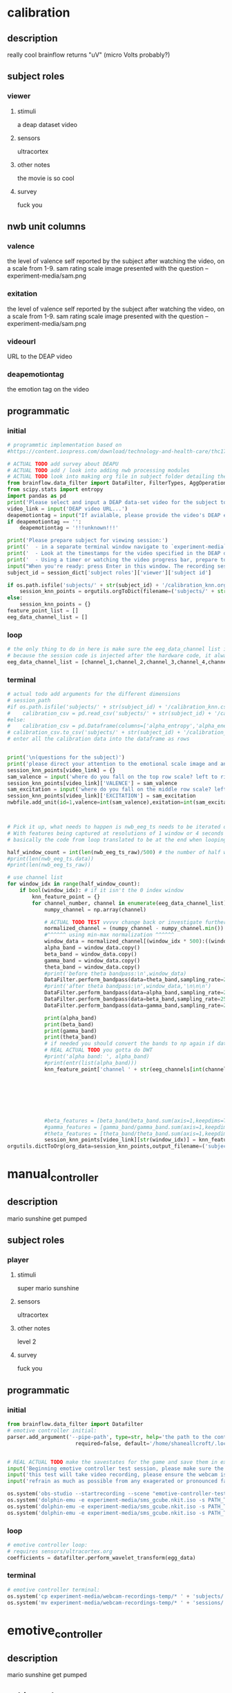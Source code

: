 * calibration
** description
   really cool
   brainflow returns "uV" (micro Volts probably?)   
** subject roles
*** viewer
**** stimuli
     a deap dataset video
**** sensors
     ultracortex
**** other notes
     the movie is so cool
**** survey
     fuck you
** nwb unit columns
*** valence
    the level of valence self reported by the subject after watching the video, on a scale from 1-9. sam rating scale image presented with the question -- experiment-media/sam.png
*** exitation
    the level of valence self reported by the subject after watching the video, on a scale from 1-9. sam rating scale image presented with the question -- experiment-media/sam.png
*** videourl
    URL to the DEAP video
*** deapemotiontag
    the emotion tag on the video
** programmatic
*** initial
#+BEGIN_SRC python
  # programmtic implementation based on
  #https://content.iospress.com/download/technology-and-health-care/thc174836?id=technology-and-health-care%2Fthc174836
  
  # ACTUAL TODO add survey about DEAPU
  # ACTUAL TODO add / look into adding nwb processing modules
  # ACTUAL TODO look into making org file in subject folder detailing their progress with the DEAP videos
  from brainflow.data_filter import DataFilter, FilterTypes, AggOperations
  from scipy.stats import entropy
  import pandas as pd
  print('Please select and input a DEAP data-set video for the subject to watch now')
  video_link = input('DEAP video URL...')
  deapemotiontag = input("If avialable, please provide the video's DEAP emotion tag (cheerful, sentimental, calm etc)....")
  if deapemotiontag == '':
      deapemotiontag = '!!!unknown!!!'
  
  print('Please prepare subject for viewing session:')
  print('  - in a separate terminal window navigate to `experiment-media` in your nwborg project root folder and run `feh SAM.png`')
  print('  - Look at the timestamps for the video specified in the DEAP dataset, prepare to play the video starting at the appropriate timestamp')
  print('  - Using a timer or watching the video progress bar, prepare to stop the video at the appropriate timestamp\n')
  input("When you're ready: press Enter in this window. The recording session will begin. Wait 3 seconds and then press the play button to begin playing the video")
  subject_id = session_dict['subject roles']['viewer']['subject id']
  
  if os.path.isfile('subjects/' + str(subject_id) + '/calibration_knn.org'):
      session_knn_points = orgutils.orgToDict(filename=('subjects/' + str(subject_id) + '/calibration_knn.org'))
  else:
      session_knn_points = {}
  feature_point_list = []
  eeg_data_channel_list = []
#+END_SRC
*** loop
#+BEGIN_SRC python    
  # the only thing to do in here is make sure the eeg_data_channel list is up to date
  # because the session code is injected after the hardware code, it always will be up to date at the end of each loop iteration 
  eeg_data_channel_list = [channel_1,channel_2,channel_3,channel_4,channel_5,channel_6,channel_7,channel_8]
#+END_SRC       
*** terminal
#+BEGIN_SRC python
  # actual todo add arguments for the different dimensions
  # session_path
  #if os.path.isfile('subjects/' + str(subject_id) + '/calibration_knn.csv'):
  #    calibration_csv = pd.read_csv('subjects/' + str(subject_id) + '/calibration_knn.csv') # read in the csv 
  #else:
  #    calibration_csv = pd.Dataframe(columns=['alpha_entropy','alpha_energy','beta_entropy','beta_energy','gamma_entropy','gamma_energy','theta_entropy','theta_energy','valence','exitement'])
  # calibration_csv.to_csv('subjects/' + str(subject_id) + '/calibration_knn.csv')
  # enter all the calibration data into the dataframe as rows
  
  
  print('\n(questions for the subject)')
  print('please direct your attention to the emotional scale image and answer the following questions based on your experience watching the video:')
  session_knn_points[video_link] = {}
  sam_valence = input('where do you fall on the top row scale? left to right 1-9, top row (valence)...')
  session_knn_points[video_link]['VALENCE'] = sam_valence
  sam_excitation = input('where do you fall on the middle row scale? left to right 1-9 middle row (excitation)...')
  session_knn_points[video_link]['EXCITATION'] = sam_excitation
  nwbfile.add_unit(id=1,valence=int(sam_valence),exitation=int(sam_excitation),videourl=video_link,deapemotiontag=deapemotiontag)
  
  
  
  # Pick it up, what needs to happen is nwb_eeg_ts needs to be iterated over with half windows of 500 (2 seconds)
  # With features being captured at resolutions of 1 window or 4 seconds 1000 points
  # basically the code from loop translated to be at the end when looping over all this shtuff
  
  half_window_count = int(len(nwb_eeg_ts_raw)/500) # the number of half windows across the frame of the session
  #print(len(nwb_eeg_ts.data))
  #print(len(nwb_eeg_ts_raw))
  
  # use channel list
  for window_idx in range(half_window_count):
      if bool(window_idx): # if it isn't the 0 index window
          knn_feature_point = {}
          for channel_number, channel in enumerate(eeg_data_channel_list):
              numpy_channel = np.array(channel)
  
              # ACTUAL TODO TEST vvvvv change back or investigate further
              normalized_channel = (numpy_channel - numpy_channel.min()) / (numpy_channel.max() - numpy_channel.min())
              #^^^^^^ using min-max normalization ^^^^^^
              window_data = normalized_channel[(window_idx * 500):((window_idx * 500) + 1000)]
              alpha_band = window_data.copy()
              beta_band = window_data.copy()
              gamma_band = window_data.copy()
              theta_band = window_data.copy()
              #print('before theta bandpass:\n',window_data)
              DataFilter.perform_bandpass(data=theta_band,sampling_rate=250,center_freq=6.0,band_width=4.0,order=1,filter_type=0,ripple=0.0)
              #print('after theta bandpass:\n',window_data,'\n\n\n')
              DataFilter.perform_bandpass(data=alpha_band,sampling_rate=250,center_freq=12.0,band_width=8.0,order=1,filter_type=0,ripple=0.0)
              DataFilter.perform_bandpass(data=beta_band,sampling_rate=250,center_freq=24.0,band_width=16.0,order=1,filter_type=0,ripple=0.0)
              DataFilter.perform_bandpass(data=gamma_band,sampling_rate=250,center_freq=48.0,band_width=32.0,order=1,filter_type=0,ripple=0.0)
  
              print(alpha_band)
              print(beta_band)
              print(gamma_band)
              print(theta_band)
              # if needed you should convert the bands to np again if datafilter doesn't return an np array
              # REAL ACTUAL TODO you gotta do DWT
              #print('alpha band: ', alpha_band)
              #print(entr(list(alpha_band)))
              knn_feature_point['channel ' + str(eeg_channels[int(channel_number)])] = {'alpha' : {'entropy' : entropy(np.square(alpha_band)),
                                                                                                       'energy'  : alpha_band.sum() * .004},
                                                                                            'beta'  : {'entropy' : entropy(np.square(beta_band)),
                                                                                                       'energy'  : beta_band.sum() * .004},
                                                                                            'gamma' : {'entropy' : entropy(np.square(gamma_band)),
                                                                                                       'energy'  : gamma_band.sum() * .004},
                                                                                            'theta' : {'entropy' : entropy(np.square(theta_band)),
                                                                                                       'energy'  : theta_band.sum() * .004}}
              #beta_features = [beta_band/beta_band.sum(axis=1,keepdims=True),]
              #gamma_features = [gamma_band/gamma_band.sum(axis=1,keepdims=True),]
              #theta_features = [theta_band/theta_band.sum(axis=1,keepdims=True),]
              session_knn_points[video_link][str(window_idx)] = knn_feature_point
  orgutils.dictToOrg(org_data=session_knn_points,output_filename=('subjects/' + str(subject_id) + '/calibration_knn.org'))
  
#+END_SRC       
* manual_controller
** description
   mario sunshine get pumped
** subject roles
*** player
**** stimuli
     super mario sunshine
**** sensors
     ultracortex
**** other notes
     level 2
**** survey
     fuck you
** programmatic
*** initial
#+begin_src python
  from brainflow.data_filter import Datafilter
  # emotive controller initial:
  parser.add_argument('--pipe-path', type=str, help='the path to the controller input pipe',
                        required=false, default='/home/shaneallcroft/.local/share/dolphin-emu/Pipes/pipe1')
  
  
  # REAL ACTUAL TODO make the savestates for the game and save them in experiment/media
  input('Beginning emotive controller test session, please make sure the subject is wearing the ultracortex headset...')
  input('this test will take video recording, please ensure the webcam is properly setup and the "emotive-controller-test" scene on OBS is properly configured...')
  input('refrain as much as possible from any exagerated or pronounced face muscle activity, including clenching jaw, grinning, etc as this will interfere with the eeg readings...')
  
  os.system('obs-studio --startrecording --scene "emotive-controller-test"')
  os.system('dolphin-emu -e experiment-media/sms_gcube.nkit.iso -s PATH_TO_SAVE_STATE_1 &') # the & at the end makes it asynchronous
  os.system('dolphin-emu -e experiment-media/sms_gcube.nkit.iso -s PATH_TO_SAVE_STATE_2 &') # the & at the end makes it asynchronous  
  os.system('dolphin-emu -e experiment-media/sms_gcube.nkit.iso -s PATH_TO_SAVE_STATE_3 &') # the & at the end makes it run in parallel
#+end_src
*** loop
#+begin_src python
  # emotive controller loop:
  # requires sensors/ultracortex.org
  coefficients = datafilter.perform_wavelet_transform(egg_data)
  
#+end_src
*** terminal
#+begin_src python
  # emotive controller terminal:
  os.system('cp experiment-media/webcam-recordings-temp/* ' + 'subjects/'+session_dict['subject roles']['player']['subject id'])
  os.system('mv experiment-media/webcam-recordings-temp/* ' + 'sessions/'+session_dict['archetype'] + '/' + str(session_id))
#+end_src

* emotive_controller
** description
   mario sunshine get pumped
** subject roles
*** player
**** stimuli
     super mario sunshine
**** sensors
     ultracortex
**** other notes
     level 2
**** survey
     fuck you
** programmatic
*** initial
#+BEGIN_SRC python
  from brainflow.data_filter import DataFilter
  import numpy as np
  from scipy.stats import entropy
  # emotive controller initial:
  parser.add_argument('--pipe-path', type=str, help='the path to the controller input pipe',
                        required=False, default='/home/shaneallcroft/.local/share/dolphin-emu/Pipes/pipe1')
  parser.add_argument('--debug', type=int, help='the path to the controller input pipe',required=False, default=0)
  args, unknown = parser.parse_known_args()
  pipe_path = args.pipe_path
  print('post session skeleton initial parsing args:', args)
  subject_id = session_dict['subject roles']['player']['subject id']
  # REAL ACTUAL TODO make the savestates for the game and save them in experiment/media
  if not os.path.isfile('subjects/' + str(subject_id) + '/calibration_knn.org'):
      print('ERROR calibration knn missing for subject ' + str(subject_id))
      print('calibration knn required for emotive controller use')
      print("run 'nwborg session quickstart calibration' to get started")
      return
  else:
      subject_calibration_knn = orgutils.orgToDict(filename=('subjects/' + str(subject_id) + '/calibration_knn.org'))
      # read in the player's calibration knn
  input('Beginning emotive controller test session, please make sure the subject is wearing the ultracortex headset...')
  input('this test will take video recording, please ensure the webcam is properly setup and the "emotive-controller-test" scene on OBS is properly configured...')
  input('refrain as much as possible from any exagerated or pronounced face muscle activity, including clenching jaw, grinning, etc as this will interfere with the eeg readings...')
  WINDOW_POINT_LENGTH = 1000 # at a rate of 250hz this is equal to 4 seconds
  if not args.debug == 1:
      os.system('obs-studio --startrecording --scene "emotive-controller-test"')
      os.system('dolphin-emu -e experiment-media/sms_gcube.nkit.iso -s PATH_TO_SAVE_STATE_1 &') # the & at the end makes it asynchronous
      os.system('dolphin-emu -e experiment-media/sms_gcube.nkit.iso -s PATH_TO_SAVE_STATE_2 &') # the & at the end makes it asynchronous  
      os.system('dolphin-emu -e experiment-media/sms_gcube.nkit.iso -s PATH_TO_SAVE_STATE_3 &') # the & at the end makes it run in parallel
  last_window_end_idx = 0
  brain_input_count = 0
  knn_k = 3 # k value for knn
  calibration_knn_points = [] # 
  for url, calibration_dict in subject_calibration_knn.items():
      video_valence = calibration_dict['VALENCE']
      video_excitation = calibration_dict['EXCITATION']
      for knn_window_idx, knn_window_data in calibration_dict.items():
          if knn_window_idx == 'VALENCE': # pick it up
              continue
          if knn_window_idx == 'EXCITATION':
              continue
          single_knn_point_features = []
          for channel_name, channel_data in knn_window_data.items():      
              single_knn_point_features.append(channel_data['alpha']['entropy'])
              single_knn_point_features.append(channel_data['alpha']['energy'])
              single_knn_point_features.append(channel_data['beta']['entropy'])
              single_knn_point_features.append(channel_data['beta']['energy'])
              single_knn_point_features.append(channel_data['gamma']['entropy'])
              single_knn_point_features.append(channel_data['gamma']['energy'])
              single_knn_point_features.append(channel_data['theta']['entropy'])
              single_knn_point_features.append(channel_data['theta']['energy'])
          #alpha_band = knn_window['channel ' + str(int(knn_window_idx)]
          calibration_knn_points.append({'features' : single_knn_point_features,
                                         'VALENCE':video_valence,
                                         'EXCITATION':video_excitation})
  
  #print('DEBUG subject calibration points: ', calibration_knn_points)
  controller_fifo = open(pipe_path, 'w')
#+END_SRC
*** loop
#+BEGIN_SRC python
  # emotive controller loop:
  # requires sensors/ultracortex.org
  # coefficients = datafilter.perform_wavelet_transform(egg_data)
  eeg_data_channel_list = [channel_1,channel_2,channel_3,channel_4,channel_5,channel_6,channel_7,channel_8]
  print('nwb_eeg_ts_raw length: ', len(nwb_eeg_ts_raw))
  print('last_window_end_idx: ', last_window_end_idx)
  print('WINDOW_POINT_LENGTH: ', WINDOW_POINT_LENGTH)
  if len(nwb_eeg_ts_raw) - last_window_end_idx < WINDOW_POINT_LENGTH: # window not large enough yet
      print('Session: emotive controller waiting for input' + str(brain_input_count) + ' more data...')      
  else:
      knn_feature_point = {}
      current_brain_features = []
      distance_record = {}
      for channel_number, channel in enumerate(eeg_data_channel_list):
          channel_number = eeg_channels[channel_number]
          numpy_channel = np.array(channel)[int((len(nwb_eeg_ts_raw) - WINDOW_POINT_LENGTH)):len(nwb_eeg_ts_raw)]
          # REAL ACTUAL TODO if [int((len(nwb_eeg_ts_raw) - WINDOW_POINT_LENGTH)):len(nwb_eeg_ts_raw)]
          # works you have to make sure you're calibrating with consideration to the same kind of window
  
          # ACTUAL TODO TEST vvvvv change back or investigate further
          normalized_channel = (numpy_channel - numpy_channel.min()) / (numpy_channel.max() - numpy_channel.min())
          #^^^^^^ using min-max normalization ^^^^^^
          window_data = normalized_channel # ACTUAL TODO MAKE SURE YOU SHOULDN"T BE NORMALIZAING HERE INSTEAD
          alpha_band = window_data.copy()
          beta_band = window_data.copy()
          gamma_band = window_data.copy()
          theta_band = window_data.copy()
          #print('before theta bandpass:\n',window_data)
          DataFilter.perform_bandpass(data=theta_band,sampling_rate=250,center_freq=6.0,band_width=4.0,order=1,filter_type=0,ripple=0.0)
          #print('after theta bandpass:\n',window_data,'\n\n\n')
          DataFilter.perform_bandpass(data=alpha_band,sampling_rate=250,center_freq=12.0,band_width=8.0,order=1,filter_type=0,ripple=0.0)
          DataFilter.perform_bandpass(data=beta_band,sampling_rate=250,center_freq=24.0,band_width=16.0,order=1,filter_type=0,ripple=0.0)
          DataFilter.perform_bandpass(data=gamma_band,sampling_rate=250,center_freq=48.0,band_width=32.0,order=1,filter_type=0,ripple=0.0)
  
          #print(alpha_band)
          #print(beta_band)
          #print(gamma_band)
          #print(theta_band)
          # if needed you should convert the bands to np again if datafilter doesn't return an np array
          # REAL ACTUAL TODO you gotta do DWT
          #print('alpha band: ', alpha_band)
          #print(entr(list(alpha_band)))
          knn_feature_point['channel ' + str(channel_number)] = {'alpha' : {'entropy' : entropy(np.square(alpha_band)),
                                                                            'energy'  : alpha_band.sum() * .004},
                                                                 'beta'  : {'entropy' : entropy(np.square(beta_band)),
                                                                            'energy'  : beta_band.sum() * .004},
                                                                 'gamma' : {'entropy' : entropy(np.square(gamma_band)),
                                                                            'energy'  : gamma_band.sum() * .004},
                                                                 'theta' : {'entropy' : entropy(np.square(theta_band)),
                                                                            'energy'  : theta_band.sum() * .004}}
          # 
          # this is prototype formatting
          current_brain_features.append(knn_feature_point['channel ' + str(channel_number)]['alpha']['entropy'])
          current_brain_features.append(knn_feature_point['channel ' + str(channel_number)]['alpha']['energy'])
          current_brain_features.append(knn_feature_point['channel ' + str(channel_number)]['beta']['entropy'])
          current_brain_features.append(knn_feature_point['channel ' + str(channel_number)]['beta']['energy'])
          current_brain_features.append(knn_feature_point['channel ' + str(channel_number)]['gamma']['entropy'])
          current_brain_features.append(knn_feature_point['channel ' + str(channel_number)]['gamma']['energy'])
          current_brain_features.append(knn_feature_point['channel ' + str(channel_number)]['theta']['entropy'])
          current_brain_features.append(knn_feature_point['channel ' + str(channel_number)]['theta']['energy'])
  
          #beta_features = [beta_band/beta_band.sum(axis=1,keepdims=True),]
          #gamma_features = [gamma_band/gamma_band.sum(axis=1,keepdims=True),]
          #theta_features = [theta_band/theta_band.sum(axis=1,keepdims=True),]
          # dist = np.linalg.norm(a-b)
  
          # use distance_record.keys().sort to iterate over it when it comes time to round up the points
  
      current_brain_features = np.array(current_brain_features,dtype='float64')
      for calibration_point in calibration_knn_points:
          calibration_point_features = np.array(calibration_point['features'],dtype='float64')
          distance = np.linalg.norm(calibration_point_features - current_brain_features)
          if not (distance in distance_record.keys()):
              distance_record[distance] = []
          distance_record[distance].append(calibration_point)
  
      # find the k closest points
      canon_input_points = []      
      ordered_point_dist_list = list(distance_record.keys())
      ordered_point_dist_list.sort()
      for point_distance in ordered_point_dist_list:
          for point in distance_record[point_distance]:
              canon_input_points.append(point)
              if len(canon_input_points) > knn_k:
                  break
      # alright dope, we have the canon points now
      #knn_voting_dict = {'VALENCE' : {}, 'EXCITATION' : {}}
      # TODO ACTUAL TODO FIX THE VOTING PROCESS
      valence_total = 0.0
      excitation_total = 0.0
      for point in canon_input_points:
          valence_total += float(point['VALENCE'])
          excitation_total += float(point['EXCITATION'])
          #if not point['VALENCE'] in knn_voting_dict.keys():
          #    knn_voting_dict['VALENCE'][point['VALENCE']] = 0
          #knn_voting_dict['VALENCE'][point['VALENCE']] += 1
          #if not point['EXCITATION'] in knn_voting_dict.keys():
          #    knn_voting_dict['EXCITATION'][point['EXCITATION']] = 0
          #knn_voting_dict['EXCITATION'][point['EXCITATION']] += 1
      controller_x = (float(valence_total) / float(knn_k)) / 9.0 # valence
      controller_y = (float(excitation_total) / float(knn_k)) / 9.0 # excitation 
      last_window_end_idx = len(nwb_eeg_ts_raw) # PICK IT UP ^^^^^^^^^^ 
      print('SET MAIN ' + str(controller_x)[1:3] + ' ' + str(controller_y)[1:3])
      controller_fifo.write('SET MAIN ' + str(controller_x)[1:3] + ' ' + str(controller_y)[1:3] + '\n')
      controller_fifo.flush()
      brain_input_count += 1
      # REAL ACTUAL TODO THIS COULD BE WAY PERFECT if you are voting right
#+END_SRC
*** terminal
#+BEGIN_SRC python
  # emotive controller terminal:
  controller_fifo.close()
  os.system('cp experiment-media/webcam-recordings-temp/* ' + 'subjects/'+session_dict['subject roles']['player']['subject id'])
  os.system('mv experiment-media/webcam-recordings-temp/* ' + 'sessions/'+session_dict['archetype'] + '/' + str(session_id))
#+END_SRC
